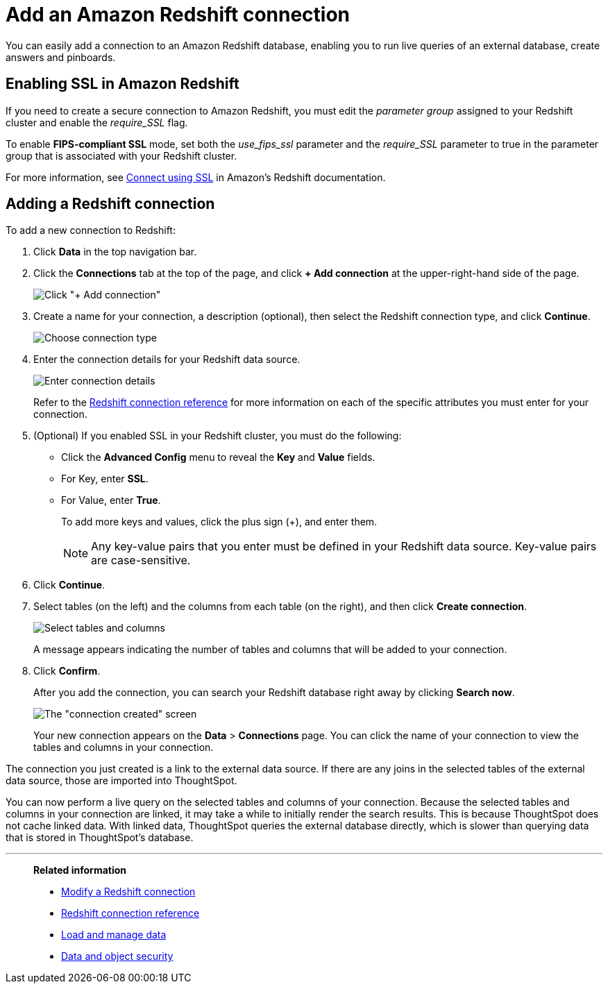 = Add an Amazon Redshift connection
:last_updated: 1/29/2020
:experimental:
:linkattrs:

You can easily add a connection to an Amazon Redshift database, enabling you to run live queries of an external database, create answers and pinboards.

== Enabling SSL in Amazon Redshift

If you need to create a secure connection to Amazon Redshift, you must edit the _parameter group_ assigned to your Redshift cluster and enable the _require_SSL_ flag.

To enable *FIPS-compliant SSL* mode, set both the _use_fips_ssl_ parameter and the _require_SSL_ parameter to true in the parameter group that is associated with your Redshift cluster.

For more information, see https://docs.aws.amazon.com/redshift/latest/mgmt/connecting-ssl-support.html[Connect using SSL^] in Amazon’s Redshift documentation.

== Adding a Redshift connection

To add a new connection to Redshift:

. Click *Data* in the top navigation bar.
. Click the *Connections* tab at the top of the page, and click *+ Add connection* at the upper-right-hand side of the page.
+
image:redshift-addconnection.png[Click "+ Add connection"]
// [](new-connection.png "New db connect")

. Create a name for your connection, a description (optional), then select the Redshift connection type, and click *Continue*.
+
image:redshift-choosetype.png[Choose connection type]
// [](select-new-connection.png "Select a new connection type")

. Enter the connection details for your Redshift data source.
+
image:redshift-connectiondetails.png[Enter connection details]
// [](new-connection-creds.png "Select a connection type")
+
Refer to the xref:connections-redshift-reference.adoc[Redshift connection reference] for more information on each of the specific attributes you must enter for your connection.

. (Optional) If you enabled SSL in your Redshift cluster, you must do the following:
 ** Click the *Advanced Config* menu to reveal the *Key* and *Value* fields.
 ** For Key, enter *SSL*.
 ** For Value, enter *True*.
+
To add more keys and values, click the plus sign (+), and enter them.
+
NOTE: Any key-value pairs that you enter must be defined in your Redshift data source.
Key-value pairs are case-sensitive.

. Click *Continue*.
. Select tables (on the left) and the columns from each table (on the right), and then click *Create connection*.
+
image::snowflake-selecttables.png[Select tables and columns]
+
A message appears indicating the number of tables and columns that will be added to your connection.

. Click *Confirm*.
+
After you add the connection, you can search your Redshift database right away by clicking *Search now*.
+
image::redshift-connectioncreated.png[The "connection created" screen]
+
Your new connection appears on the *Data* > *Connections* page.
You can click the name of your connection to view the tables and columns in your connection.

The connection you just created is a link to the external data source.
If there are any joins in the selected tables of the external data source, those are imported into ThoughtSpot.

You can now perform a live query on the selected tables and columns of your connection.
Because the selected tables and columns in your connection are linked, it may take a while to initially render the search results.
This is because ThoughtSpot does not cache linked data.
With linked data, ThoughtSpot queries the external database directly, which is slower than querying data that is stored in ThoughtSpot's database.

'''
> **Related information**
>
> * xref:connections-redshift-modify.adoc[Modify a Redshift connection]
> * xref:connections-redshift-reference.adoc[Redshift connection reference]
> * xref:data-load.adoc[Load and manage data]
> * xref:security.adoc[Data and object security]
